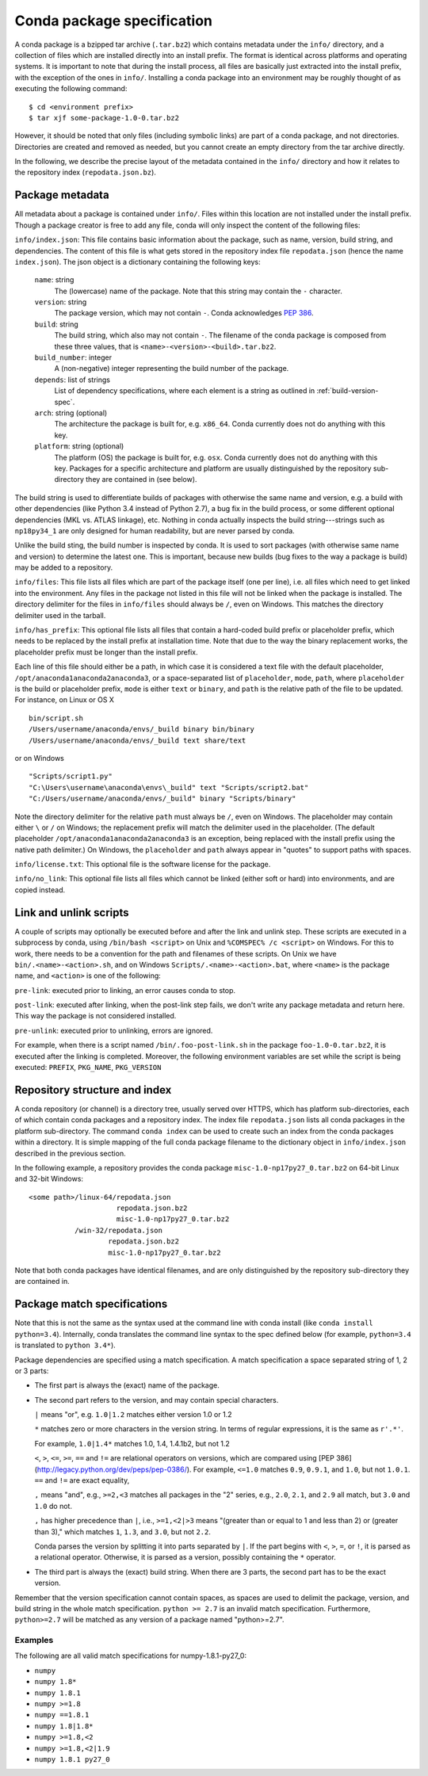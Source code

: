 Conda package specification
===========================

A conda package is a bzipped tar archive (``.tar.bz2``) which contains
metadata under the ``info/`` directory, and a collection of files which are
installed directly into an install prefix.  The format is identical across
platforms and operating systems.  It is important to note that during the
install process, all files are basically just extracted into the install
prefix, with the exception of the ones in ``info/``.  Installing a conda
package into an environment may be roughly thought of as executing the
following command::

   $ cd <environment prefix>
   $ tar xjf some-package-1.0-0.tar.bz2

However, it should be noted that only files (including symbolic
links) are part of a conda package, and not directories.  Directories
are created and removed as needed, but you cannot create an empty directory
from the tar archive directly.

In the following, we describe the precise layout of the metadata contained in
the ``info/`` directory and how it relates to the repository index
(``repodata.json.bz``).

.. _package_metadata:

Package metadata
----------------

All metadata about a package is contained under ``info/``.  Files within this location are not installed under the install prefix. Though a package creator is free to add any file, conda will only inspect the content of the following files:

``info/index.json``: This file contains basic information about the package,
such as name, version, build string, and dependencies.  The content of this
file is what gets stored in the repository index file ``repodata.json`` (hence
the name ``index.json``).  The json object is a dictionary containing the
following keys:

   ``name``: string
      The (lowercase) name of the package.  Note that this string
      may contain the ``-`` character.

   ``version``: string
      The package version, which may not contain ``-``.
      Conda acknowledges `PEP 386 <http://www.python.org/dev/peps/pep-0386/>`_.

   ``build``: string
      The build string, which also may not contain ``-``.
      The filename of the conda package is composed from these
      three values, that is ``<name>-<version>-<build>.tar.bz2``.

   ``build_number``: integer
      A (non-negative) integer representing the build
      number of the package.

   ``depends``: list of strings
      List of dependency specifications, where each element is a string
      as outlined in :ref:`build-version-spec`.

   ``arch``: string (optional)
      The architecture the package is built for, e.g. ``x86_64``.
      Conda currently does not do anything with this key.

   ``platform``: string (optional)
      The platform (OS) the package is built for, e.g. ``osx``.
      Conda currently does not do anything with this key.  Packages for a
      specific architecture and platform are usually distinguished by the
      repository sub-directory they are contained in (see below).

The build string is used to differentiate builds of packages with otherwise
the same name and version, e.g. a build with other dependencies (like Python
3.4 instead of Python 2.7), a bug fix in the build process, or some different
optional dependencies (MKL vs. ATLAS linkage), etc.  Nothing in conda actually
inspects the build string---strings such as ``np18py34_1`` are only
designed for human readability, but are never parsed by conda.

Unlike the build sting, the build number is inspected by conda.
It is used to sort packages (with otherwise same name and version) to
determine the latest one.
This is important, because new builds (bug fixes to the way a package is
build) may be added to a repository.

``info/files``: This file lists all files which are part of the package
itself (one per line), i.e. all files which need to get linked into the
environment.  Any files in the package not listed in this file will not be
linked when the package is installed.  The directory delimiter for the files
in ``info/files`` should always be ``/``, even on Windows.  This matches the
directory delimiter used in the tarball.

``info/has_prefix``: This optional file lists all files that contain a
hard-coded build prefix or placeholder prefix, which needs to be replaced by
the install prefix at installation time. Note that due to the way the binary
replacement works, the placeholder prefix must be longer than the install
prefix.

Each line of this file should either be a path, in which case it is considered
a text file with the default placeholder, ``/opt/anaconda1anaconda2anaconda3``,
or a space-separated list of ``placeholder``, ``mode``, ``path``, where
``placeholder`` is the build or placeholder prefix, ``mode`` is either ``text``
or ``binary``, and ``path`` is the relative path of the file to be updated. For
instance, on Linux or OS X

::

   bin/script.sh
   /Users/username/anaconda/envs/_build binary bin/binary
   /Users/username/anaconda/envs/_build text share/text

or on Windows

::

  "Scripts/script1.py"
  "C:\Users\username\anaconda\envs\_build" text "Scripts/script2.bat"
  "C:/Users/username/anaconda/envs/_build" binary "Scripts/binary"

Note the directory delimiter for the relative ``path`` must always be ``/``,
even on Windows. The placeholder may contain either ``\`` or ``/`` on Windows;
the replacement prefix will match the delimiter used in the placeholder. (The
default placeholder ``/opt/anaconda1anaconda2anaconda3`` is an exception, being
replaced with the install prefix using the native path delimiter.) On Windows,
the ``placeholder`` and ``path`` always appear in "quotes" to support paths
with spaces.

``info/license.txt``: This optional file is the software license for the package.

``info/no_link``: This optional file lists all files which cannot be linked
(either soft or hard) into environments, and are copied instead.


Link and unlink scripts
------------------------

A couple of scripts may optionally be executed before and after the link
and unlink step.  These scripts are executed in a subprocess by conda,
using ``/bin/bash <script>`` on Unix and ``%COMSPEC% /c <script>`` on
Windows.  For this to work, there needs to be a convention for the path and
filenames of these scripts.  On Unix we have ``bin/.<name>-<action>.sh``,
and on Windows ``Scripts/.<name>-<action>.bat``, where ``<name>`` is the
package name, and ``<action>`` is one of the following:

``pre-link``: executed prior to linking, an error causes conda to stop.

``post-link``: executed after linking, when the post-link step fails,
we don't write any package metadata and return here.  This way the package
is not considered installed.

``pre-unlink``: executed prior to unlinking, errors are ignored.

For example, when there is a script named ``/bin/.foo-post-link.sh`` in the
package ``foo-1.0-0.tar.bz2``, it is executed after the linking is completed.
Moreover, the following environment variables are set while the script is
being executed: ``PREFIX``, ``PKG_NAME``, ``PKG_VERSION``


Repository structure and index
------------------------------

A conda repository (or channel) is a directory tree, usually served over
HTTPS, which has platform sub-directories, each of which contain conda
packages and a repository index.  The index file ``repodata.json`` lists all
conda packages in the platform sub-directory.  The command ``conda index`` can
be used to create such an index from the conda packages within a directory.
It is simple mapping of the full conda package filename to the dictionary
object in ``info/index.json`` described in the previous section.

In the following example, a repository provides the conda package
``misc-1.0-np17py27_0.tar.bz2`` on 64-bit Linux and 32-bit Windows::

   <some path>/linux-64/repodata.json
                        repodata.json.bz2
                        misc-1.0-np17py27_0.tar.bz2
              /win-32/repodata.json
                      repodata.json.bz2
                      misc-1.0-np17py27_0.tar.bz2

Note that both conda packages have identical filenames, and are only
distinguished by the repository sub-directory they are contained in.

.. _build-version-spec:

Package match specifications
----------------------------

Note that this is not the same as the syntax used at the command line with
conda install (like ``conda install python=3.4``). Internally, conda
translates the command line syntax to the spec defined below (for example,
``python=3.4`` is translated to ``python 3.4*``).

Package dependencies are specified using a match specification.  A match
specification a space separated string of 1, 2 or 3 parts:

* The first part is always the (exact) name of the package.
* The second part refers to the version, and may contain special
  characters.

  ``|`` means "or", e.g. ``1.0|1.2`` matches either version 1.0 or 1.2

  ``*`` matches zero or more characters in the version string. In terms of
  regular expressions, it is the same as ``r'.*'``.

  For example, ``1.0|1.4*``  matches 1.0, 1.4, 1.4.1b2, but not 1.2

  ``<``, ``>``, ``<=``, ``>=``, ``==`` and ``!=`` are relational operators on
  versions, which are compared using [PEP
  386](http://legacy.python.org/dev/peps/pep-0386/).  For example, ``<=1.0``
  matches ``0.9``, ``0.9.1``, and ``1.0``, but not ``1.0.1``. ``==`` and
  ``!=`` are exact equality,

  ``,`` means "and", e.g., ``>=2,<3`` matches all packages in the "2" series,
  e.g., ``2.0``, ``2.1``, and ``2.9`` all match, but ``3.0`` and ``1.0`` do
  not.

  ``,`` has higher precedence than ``|``, i.e., ``>=1,<2|>3`` means "(greater
  than or equal to 1 and less than 2) or (greater than 3)," which matches
  ``1``, ``1.3``, and ``3.0``, but not ``2.2``.

  Conda parses the version by splitting it into parts separated by ``|``. If
  the part begins with ``<``, ``>``, ``=``, or ``!``, it is parsed as a
  relational operator. Otherwise, it is parsed as a version, possibly
  containing the ``*`` operator.

* The third part is always the (exact) build string.  When there are 3
  parts, the second part has to be the exact version.

Remember that the version specification cannot contain spaces, as spaces are
used to delimit the package, version, and build string in the whole match
specification. ``python >= 2.7`` is an invalid match
specification. Furthermore, ``python>=2.7`` will be matched as any version of
a package named "python>=2.7".

Examples
~~~~~~~~

The following are all valid match specifications for numpy-1.8.1-py27_0:

- ``numpy``
- ``numpy 1.8*``
- ``numpy 1.8.1``
- ``numpy >=1.8``
- ``numpy ==1.8.1``
- ``numpy 1.8|1.8*``
- ``numpy >=1.8,<2``
- ``numpy >=1.8,<2|1.9``
- ``numpy 1.8.1 py27_0``
